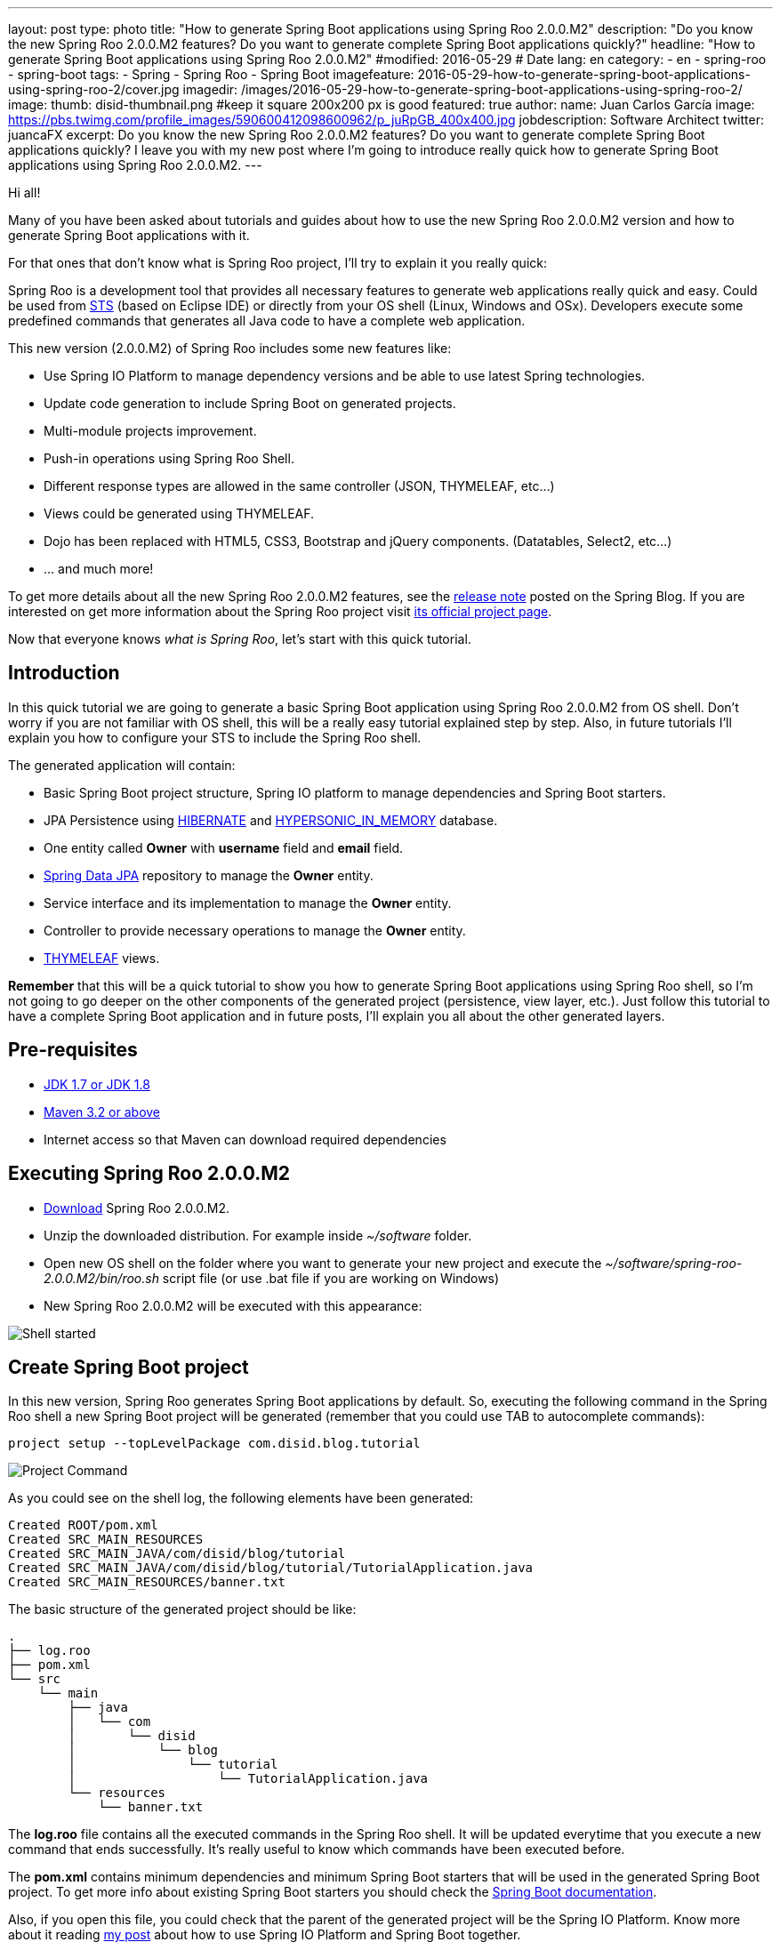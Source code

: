 ---
layout: post
type: photo
title: "How to generate Spring Boot applications using Spring Roo 2.0.0.M2"
description: "Do you know the new Spring Roo 2.0.0.M2 features? Do you want to generate complete Spring Boot applications quickly?"
headline: "How to generate Spring Boot applications using Spring Roo 2.0.0.M2"
#modified: 2016-05-29          # Date
lang: en
category:
  - en
  - spring-roo
  - spring-boot
tags:
  - Spring
  - Spring Roo
  - Spring Boot
imagefeature: 2016-05-29-how-to-generate-spring-boot-applications-using-spring-roo-2/cover.jpg
imagedir: /images/2016-05-29-how-to-generate-spring-boot-applications-using-spring-roo-2/
image:
  thumb: disid-thumbnail.png #keep it square 200x200 px is good
featured: true
author:
  name: Juan Carlos García
  image: https://pbs.twimg.com/profile_images/590600412098600962/p_juRpGB_400x400.jpg
  jobdescription: Software Architect
  twitter: juancaFX
excerpt: Do you know the new Spring Roo 2.0.0.M2 features? Do you want to generate complete Spring Boot applications quickly? I leave you with my new post where I'm going to introduce really quick how to generate Spring Boot applications using Spring Roo 2.0.0.M2.
---

Hi all!

Many of you have been asked about tutorials and guides about how to use the new Spring Roo 2.0.0.M2 version and how to generate Spring Boot applications with it.

For that ones that don't know what is Spring Roo project, I'll try to explain it you really quick:

Spring Roo is a development tool that provides all necessary features to generate web applications really quick and easy. Could be used from https://spring.io/tools[STS] (based on Eclipse IDE) or directly from your OS shell (Linux, Windows and OSx). Developers execute some predefined commands that generates all Java code to have a complete web application.

This new version (2.0.0.M2) of Spring Roo includes some new features like:

* Use Spring IO Platform to manage dependency versions and be able to use latest Spring technologies.
* Update code generation to include Spring Boot on generated projects.
* Multi-module projects improvement.
* Push-in operations using Spring Roo Shell.
* Different response types are allowed in the same controller (JSON, THYMELEAF, etc…)
* Views could be generated using THYMELEAF.
* Dojo has been replaced with HTML5, CSS3, Bootstrap and jQuery components. (Datatables, Select2, etc…)
* ... and much more!

To get more details about all the new Spring Roo 2.0.0.M2 features, see the https://spring.io/blog/2016/05/18/spring-roo-2-0-0m2-released[release note] posted on the Spring Blog. If you are interested on get more information about the Spring Roo project visit http://projects.spring.io/spring-roo/[its official project page].

Now that everyone knows _what is Spring Roo_, let's start with this quick tutorial.

== Introduction

In this quick tutorial we are going to generate a basic Spring Boot application using Spring Roo 2.0.0.M2 from OS shell. Don't worry if you are not familiar with OS shell, this will be a really easy tutorial explained step by step. Also, in future tutorials I'll explain you how to configure your STS to include the Spring Roo shell.

The generated application will contain:

* Basic Spring Boot project structure, Spring IO platform to manage dependencies and Spring Boot starters.
* JPA Persistence using http://hibernate.org/[HIBERNATE] and http://hsqldb.org/[HYPERSONIC_IN_MEMORY] database.
* One entity called *Owner* with *username* field and *email* field.
* http://projects.spring.io/spring-data-jpa/[Spring Data JPA] repository to manage the *Owner* entity.
* Service interface and its implementation to manage the *Owner* entity.
* Controller to provide necessary operations to manage the *Owner* entity.
* http://www.thymeleaf.org/[THYMELEAF] views.

*Remember* that this will be a quick tutorial to show you how to generate Spring Boot applications using Spring Roo shell, so I'm not going to go deeper on the other components of the generated project (persistence, view layer, etc.). Just follow this tutorial to have a complete Spring Boot application and in future posts, I'll explain you all about the other generated layers. 

== Pre-requisites

* http://www.oracle.com/technetwork/java/javase/downloads/index.html[JDK 1.7 or JDK 1.8]
* http://maven.apache.org/download.cgi[Maven 3.2 or above]
* Internet access so that Maven can download required dependencies 

== Executing Spring Roo 2.0.0.M2

* http://spring-roo-repository.springsource.org.s3.amazonaws.com/milestone/ROO/spring-roo-2.0.0.M2.zip[Download] Spring Roo 2.0.0.M2.
* Unzip the downloaded distribution. For example inside _~/software_ folder.
* Open new OS shell on the folder where you want to generate your new project and execute the _~/software/spring-roo-2.0.0.M2/bin/roo.sh_ script file (or use .bat file if you are working on Windows)
* New Spring Roo 2.0.0.M2 will be executed with this appearance:

image::{{ site.url }}{{ page.imagedir }}shell.png[Shell started]

== Create Spring Boot project

In this new version, Spring Roo generates Spring Boot applications by default. So, executing the following command in the Spring Roo shell a new Spring Boot project will be generated (remember that you could use TAB to autocomplete commands):

[source]
----
project setup --topLevelPackage com.disid.blog.tutorial
----

image::{{ site.url }}{{ page.imagedir }}project_command.png[Project Command]

As you could see on the shell log, the following elements have been generated:

[source]
----
Created ROOT/pom.xml
Created SRC_MAIN_RESOURCES
Created SRC_MAIN_JAVA/com/disid/blog/tutorial
Created SRC_MAIN_JAVA/com/disid/blog/tutorial/TutorialApplication.java
Created SRC_MAIN_RESOURCES/banner.txt
----

The basic structure of the generated project should be like:

[source]
----
.
├── log.roo
├── pom.xml
└── src
    └── main
        ├── java
        │   └── com
        │       └── disid
        │           └── blog
        │               └── tutorial
        │                   └── TutorialApplication.java
        └── resources
            └── banner.txt
----

The *log.roo* file contains all the executed commands in the Spring Roo shell. It will be updated everytime that you execute a new command that ends successfully. It's really useful to know which commands have been executed before. 

The *pom.xml* contains minimum dependencies and minimum Spring Boot starters that will be used in the generated Spring Boot project. To get more info about existing Spring Boot starters you should check the http://docs.spring.io/spring-boot/docs/current/reference/htmlsingle/#using-boot-starter-poms[Spring Boot documentation].

Also, if you open this file, you could check that the parent of the generated project will be the Spring IO Platform. Know more about it reading http://blog.disid.com/how-to-use-spring-io-platform-and-spring-boot-together/[my post] about how to use Spring IO Platform and Spring Boot together.  

The *TutorialApplication.java* file is the class that contains the _main_ method. It's annotated with _@SpringBootApplication_ and has the following appearance:

[source, java]
----
@SpringBootApplication
public class TutorialApplication {

    public static void main(String[] args) {
        SpringApplication.run(TutorialApplication.class, args);
    }
}
----

The _@SpringBootApplication_ annotation is equivalent to using _@Configuration_, _@EnableAutoconfiguration_ and _@ComponentScan_ annotations with their default attributes. To know more about the _@SpringBootApplication_ annotation read the http://docs.spring.io/spring-boot/docs/current/reference/htmlsingle/#using-boot-using-springbootapplication-annotation[Spring Boot documentation].

Finally, *banner.txt* file has been generated on resources folder. This banner will be displayed during application deployment. The appearance of the generated file should be like:

[source]
----
${AnsiColor.GREEN}                _                             
 ___ _ __  _ __(_)_ __   __ _ _ __ ___   ___  
/ __| '_ \| '__| | '_ \ / _` | '__/ _ \ / _ \ 
\__ \ |_) | |  | | | | | (_| | | | (_) | (_) |
|___/ .__/|_|  |_|_| |_|\__, |_|  \___/ \___/ 
    |_|                 |___/                 

${AnsiColor.BRIGHT_RED}Spring application made with Spring Roo 2.0
Doubts? http://projects.spring.io/spring-roo/${AnsiColor.DEFAULT}
----

Now, we have a basic Spring Boot application that compiles without any problem using the maven command _mvn clean compile_ in our system shell (_not in Spring Roo shell!!_). 

But... we are not able to run this application because we don't configure yet the presentation layer :(

*Remember* that this tutorial was only a quick guide about how to generate a basic Spring Boot application using Spring Roo 2.0.0.M2 (this section). However, I'm going to give you some quick commands that will allow you to get a complete Spring Boot application with web layer.

== Configure persistence

To be able to generate persistence using _HIBERNATE_ and _HYPERSONIC_IN_MEMORY_ database you should execute the following command:

[source]
----
jpa setup --provider HIBERNATE --database HYPERSONIC_IN_MEMORY 
----

== Create Owner entity and its fields

Create a new entity called *Owner* and include the *username* field and the *email* field. You will be able to do it executing the following commands:

[source]
----
entity jpa --class ~.domain.Owner
field string --fieldName username
field string --fieldName email
----

== Generate Spring Data JPA Repository

Generate the Spring Data JPA repository to manage the Owner data access executing the following command:

[source]
----
repository jpa --entity ~.domain.Owner --interface ~.repository.OwnerRepository
----

== Generate the Service layer

Generate the service layer executing the following command:

[source]
----
service --entity ~.domain.Owner --repository ~.repository.OwnerRepository --interface ~.service.api.OwnerService --class ~.service.impl.OwnerServiceImpl
----

== Generate web layer

Include Spring MVC support, install THYMELEAF resources and generate the controllers executing the following commands:

[source]
----
web mvc setup
web mvc view setup --type THYMELEAF
web mvc controller --controller ~.web.OwnerController --entity ~.domain.Owner --service ~.service.api.OwnerService --responseType THYMELEAF
----

== Run generated applications

After execute all the commands above (don't worry if you don't understand some command or the generated code. I'll explain it you in next tutorials :D), you should have a complete Spring Boot application.

If you want to run your generated application you could do it executing the following maven command on your system shell (_not in Spring Roo shell!!_):

[source]
----
mvn clean compile spring-boot:run
----

After some log messages in your system shell, your application will be deployed on an embedded tomcat server. You could access to http://localhost:8080/ link and see your generated application running:

image::{{ site.url }}{{ page.imagedir }}homepage_application.png[Home page]
image::{{ site.url }}{{ page.imagedir }}create_page.png[Create new owner page]
image::{{ site.url }}{{ page.imagedir }}list_page.png[List all owners page]


What do you think about it?! Do you like it?... And only executing some simple commands! :D

NOTE: The previous maven command is available because the generated *pom.xml* file includes the _spring-boot-maven-plugin_

== Conclusions

* Spring Roo is a development tool that provides you simple commands to generate applications.
* Spring Roo could be executed directly on system shell or from STS.
* Since 2.0.0.M2 version, Spring Roo generates complete Spring Boot applications.
* Spring Roo includes Spring Boot starters on generated project that makes generated code more simple and clear. Without excesive configuration clases or files.
* Spring Roo includes Spring IO Platform as parent of the generated project.
* With some simple commands and in few minutes, you could have a complete Spring Boot application with complete web layer that uses THYMELEAF, HTML5, Bootstrap and jQuery components.
* Run your generated application using _mvn clean compile spring-boot:run_ maven command.

Hope you enjoy with this new post and you learn more about the Spring Roo project and its new features!

If you have some comment or question, feel free to make it.

See you soon!

